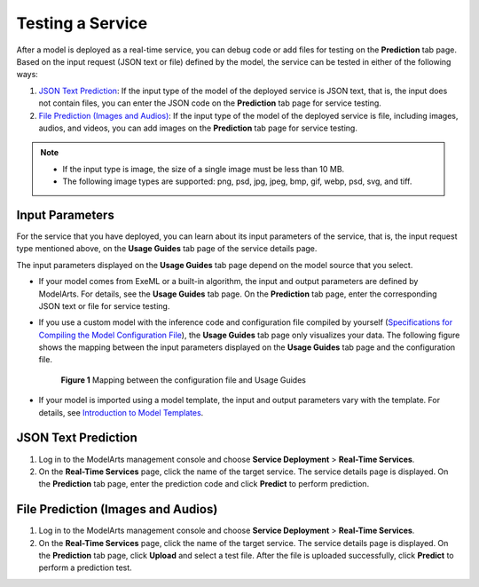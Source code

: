 Testing a Service
=================

After a model is deployed as a real-time service, you can debug code or add files for testing on the **Prediction** tab page. Based on the input request (JSON text or file) defined by the model, the service can be tested in either of the following ways:

#. `JSON Text Prediction <#modelarts230062enustopic0165025306section15840106121611>`__: If the input type of the model of the deployed service is JSON text, that is, the input does not contain files, you can enter the JSON code on the **Prediction** tab page for service testing.
#. `File Prediction (Images and Audios) <#modelarts230062enustopic0165025306section1666533761611>`__: If the input type of the model of the deployed service is file, including images, audios, and videos, you can add images on the **Prediction** tab page for service testing.

.. note::

   -  If the input type is image, the size of a single image must be less than 10 MB.
   -  The following image types are supported: png, psd, jpg, jpeg, bmp, gif, webp, psd, svg, and tiff.

Input Parameters
----------------

For the service that you have deployed, you can learn about its input parameters of the service, that is, the input request type mentioned above, on the **Usage Guides** tab page of the service details page.

The input parameters displayed on the **Usage Guides** tab page depend on the model source that you select.

-  If your model comes from ExeML or a built-in algorithm, the input and output parameters are defined by ModelArts. For details, see the **Usage Guides** tab page. On the **Prediction** tab page, enter the corresponding JSON text or file for service testing.

-  If you use a custom model with the inference code and configuration file compiled by yourself (`Specifications for Compiling the Model Configuration File <../../model_package_specifications/specifications_for_compiling_the_model_configuration_file.html>`__), the **Usage Guides** tab page only visualizes your data. The following figure shows the mapping between the input parameters displayed on the **Usage Guides** tab page and the configuration file.

   .. figure:: /_static/images/en-us_image_0000001156920823.png
      :alt: **Figure 1** Mapping between the configuration file and Usage Guides
   

      **Figure 1** Mapping between the configuration file and Usage Guides

-  If your model is imported using a model template, the input and output parameters vary with the template. For details, see `Introduction to Model Templates <../../model_templates/introduction_to_model_templates.html>`__.

JSON Text Prediction
--------------------

#. Log in to the ModelArts management console and choose **Service Deployment** > **Real-Time Services**.
#. On the **Real-Time Services** page, click the name of the target service. The service details page is displayed. On the **Prediction** tab page, enter the prediction code and click **Predict** to perform prediction.

File Prediction (Images and Audios)
-----------------------------------

#. Log in to the ModelArts management console and choose **Service Deployment** > **Real-Time Services**.
#. On the **Real-Time Services** page, click the name of the target service. The service details page is displayed. On the **Prediction** tab page, click **Upload** and select a test file. After the file is uploaded successfully, click **Predict** to perform a prediction test.


